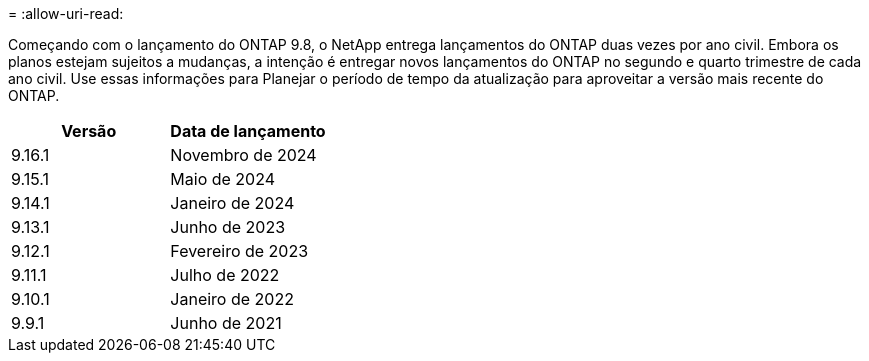 = 
:allow-uri-read: 


Começando com o lançamento do ONTAP 9.8, o NetApp entrega lançamentos do ONTAP duas vezes por ano civil. Embora os planos estejam sujeitos a mudanças, a intenção é entregar novos lançamentos do ONTAP no segundo e quarto trimestre de cada ano civil. Use essas informações para Planejar o período de tempo da atualização para aproveitar a versão mais recente do ONTAP.

[cols="50,50"]
|===
| Versão | Data de lançamento 


 a| 
9.16.1
 a| 
Novembro de 2024



 a| 
9.15.1
 a| 
Maio de 2024



 a| 
9.14.1
 a| 
Janeiro de 2024



 a| 
9.13.1
 a| 
Junho de 2023



 a| 
9.12.1
 a| 
Fevereiro de 2023



 a| 
9.11.1
 a| 
Julho de 2022



 a| 
9.10.1
 a| 
Janeiro de 2022



 a| 
9.9.1
 a| 
Junho de 2021



 a| 

NOTE: Se você estiver executando uma versão do ONTAP anterior a 9,10.1, provavelmente estará no suporte limitado ou no suporte de autoatendimento. Considere atualizar para versões com suporte completo. Você pode verificar o nível de suporte para sua versão do ONTAP no https://mysupport.netapp.com/site/info/version-support#ontap_svst["Site de suporte da NetApp"^].

|===